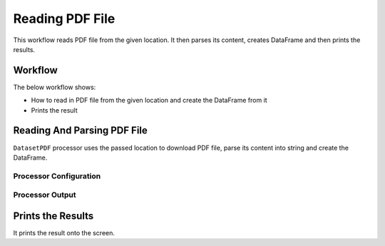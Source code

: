 Reading PDF File
=============

This workflow reads PDF file from the given location. It then parses its content, creates DataFrame and then prints the results.

Workflow
-------

The below workflow shows:

* How to read in PDF file from the given location and create the DataFrame from it
* Prints the result

.. figure:: ../../_assets/tutorials/read-write/read-pdf-file/PdfFlow.png
   :alt: ReadandParse
   :width: 90%
   
Reading And Parsing PDF File
---------------------

``DatasetPDF`` processor uses the passed location to download PDF file, parse its content into string and create the DataFrame.


Processor Configuration
^^^^^^^^^^^^^^^^^^

.. figure:: ../../_assets/tutorials/read-write/read-pdf-file/PDFProcessorConfic.png
   :alt: ReadandParse
   :width: 90%

  
Processor Output
^^^^^^

.. figure:: ../../_assets/tutorials/read-write/read-pdf-file/PDFResult.png
   :alt: ReadandParse
   :width: 90%   
   
   
Prints the Results
------------------

It prints the result onto the screen.
